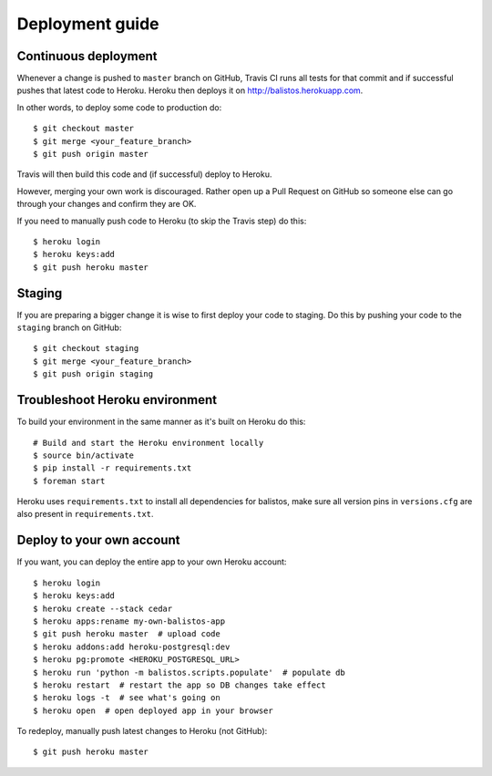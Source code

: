 Deployment guide
================

Continuous deployment
---------------------

Whenever a change is pushed to ``master`` branch on GitHub, Travis CI runs all
tests for that commit and if successful pushes that latest code to Heroku.
Heroku then deploys it on http://balistos.herokuapp.com.

In other words, to deploy some code to production do::

    $ git checkout master
    $ git merge <your_feature_branch>
    $ git push origin master

Travis will then build this code and (if successful) deploy to Heroku.

However, merging your own work is discouraged. Rather open up a Pull Request
on GitHub so someone else can go through your changes and confirm they are OK.

If you need to manually push code to Heroku (to skip the Travis step) do this::

    $ heroku login
    $ heroku keys:add
    $ git push heroku master


Staging
-------

If you are preparing a bigger change it is wise to first deploy your code to
staging. Do this by pushing your code to the ``staging`` branch on GitHub::

    $ git checkout staging
    $ git merge <your_feature_branch>
    $ git push origin staging


Troubleshoot Heroku environment
-------------------------------

To build your environment in the same manner as it's built on Heroku do this::

    # Build and start the Heroku environment locally
    $ source bin/activate
    $ pip install -r requirements.txt
    $ foreman start

Heroku uses ``requirements.txt`` to install all dependencies for balistos, make
sure all version pins in ``versions.cfg`` are also present in
``requirements.txt``.


Deploy to your own account
--------------------------

If you want, you can deploy the entire app to your own Heroku account::

    $ heroku login
    $ heroku keys:add
    $ heroku create --stack cedar
    $ heroku apps:rename my-own-balistos-app
    $ git push heroku master  # upload code
    $ heroku addons:add heroku-postgresql:dev
    $ heroku pg:promote <HEROKU_POSTGRESQL_URL>
    $ heroku run 'python -m balistos.scripts.populate'  # populate db
    $ heroku restart  # restart the app so DB changes take effect
    $ heroku logs -t  # see what's going on
    $ heroku open  # open deployed app in your browser

To redeploy, manually push latest changes to Heroku (not GitHub)::

    $ git push heroku master
